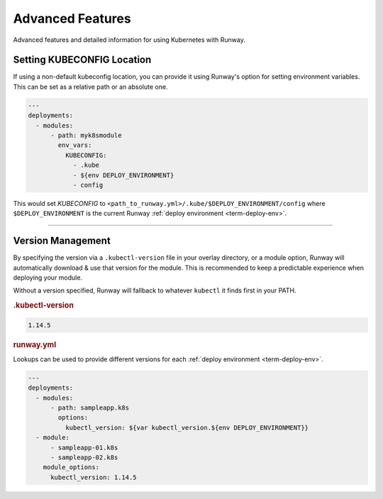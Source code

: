 #################
Advanced Features
#################

Advanced features and detailed information for using Kubernetes with Runway.


***************************
Setting KUBECONFIG Location
***************************

If using a non-default kubeconfig location, you can provide it using Runway's option for setting environment variables.
This can be set as a relative path or an absolute one.

.. code-block:: yaml

  ---
  deployments:
    - modules:
        - path: myk8smodule
          env_vars:
            KUBECONFIG:
              - .kube
              - ${env DEPLOY_ENVIRONMENT}
              - config

This would set `KUBECONFIG` to ``<path_to_runway.yml>/.kube/$DEPLOY_ENVIRONMENT/config`` where ``$DEPLOY_ENVIRONMENT`` is the current Runway :ref:`deploy environment <term-deploy-env>`.


----


.. _k8s-version:

******************
Version Management
******************

By specifying the version via a ``.kubectl-version`` file in your overlay directory, or a module option, Runway will automatically download & use that version for the module.
This is recommended to keep a predictable experience when deploying your module.

Without a version specified, Runway will fallback to whatever ``kubectl`` it finds first in your PATH.

.. rubric:: .kubectl-version
.. code-block::

  1.14.5

.. rubric:: runway.yml

Lookups can be used to provide different versions for each :ref:`deploy environment <term-deploy-env>`.

.. code-block:: yaml

  ---
  deployments:
    - modules:
        - path: sampleapp.k8s
          options:
            kubectl_version: ${var kubectl_version.${env DEPLOY_ENVIRONMENT}}
    - module:
        - sampleapp-01.k8s
        - sampleapp-02.k8s
      module_options:
        kubectl_version: 1.14.5
